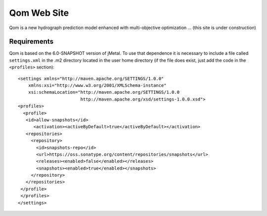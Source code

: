 Qom Web Site 
============

Qom is a new hydrograph prediction model enhanced with multi-objective optimization ... (this site is under construction)


Requirements
------------

Qom is based on the 6.0-SNAPSHOT version of jMetal. To use that dependence it is necessary to include a file called ``settings.xml`` in the .m2 directory located in the user home directory (if the file does exist, just add the code in the ``<profiles>`` section)::

  <settings xmlns="http://maven.apache.org/SETTINGS/1.0.0"
      xmlns:xsi="http://www.w3.org/2001/XMLSchema-instance"
      xsi:schemaLocation="http://maven.apache.org/SETTINGS/1.0.0
                          http://maven.apache.org/xsd/settings-1.0.0.xsd">
  <profiles>
    <profile>
     <id>allow-snapshots</id>
        <activation><activeByDefault>true</activeByDefault></activation>
     <repositories>
       <repository>
         <id>snapshots-repo</id>
         <url>https://oss.sonatype.org/content/repositories/snapshots</url>
         <releases><enabled>false</enabled></releases>
         <snapshots><enabled>true</enabled></snapshots>
       </repository>
     </repositories>
   </profile>
   </profiles>
  </settings>

